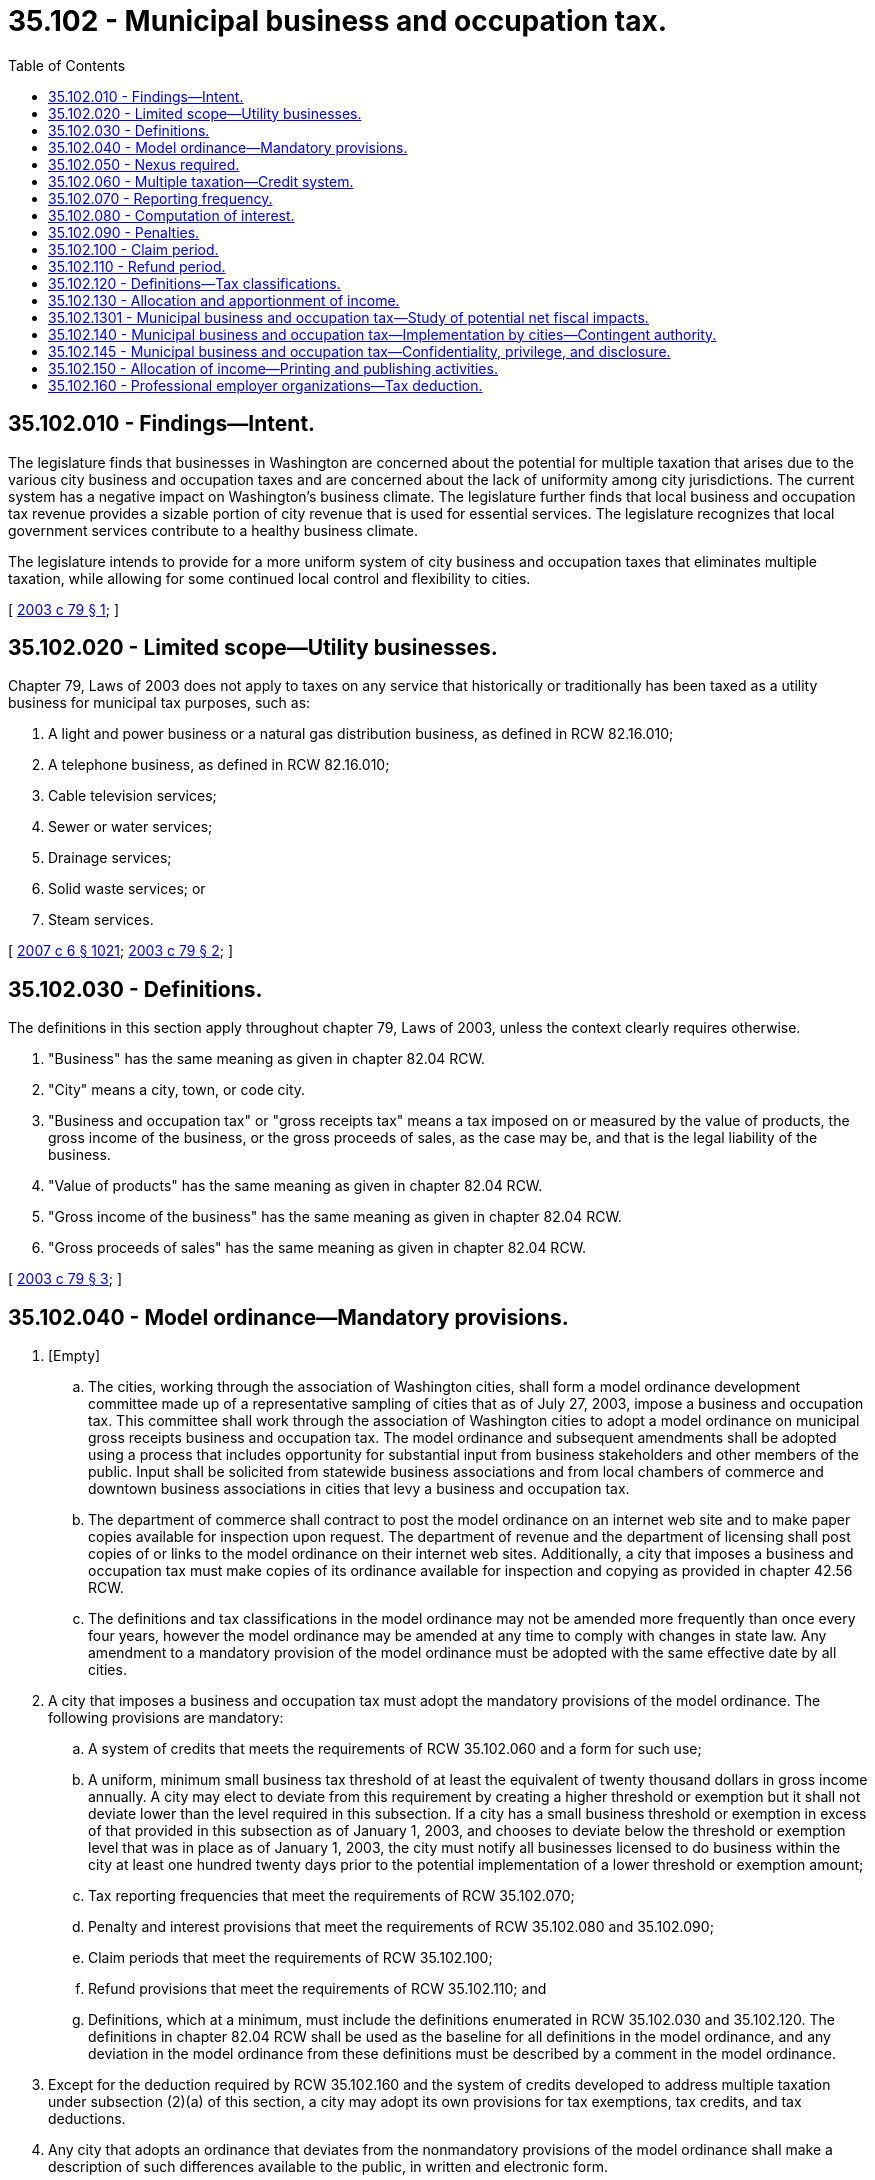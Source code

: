 = 35.102 - Municipal business and occupation tax.
:toc:

== 35.102.010 - Findings—Intent.
The legislature finds that businesses in Washington are concerned about the potential for multiple taxation that arises due to the various city business and occupation taxes and are concerned about the lack of uniformity among city jurisdictions. The current system has a negative impact on Washington's business climate. The legislature further finds that local business and occupation tax revenue provides a sizable portion of city revenue that is used for essential services. The legislature recognizes that local government services contribute to a healthy business climate.

The legislature intends to provide for a more uniform system of city business and occupation taxes that eliminates multiple taxation, while allowing for some continued local control and flexibility to cities.

[ http://lawfilesext.leg.wa.gov/biennium/2003-04/Pdf/Bills/Session%20Laws/House/2030.SL.pdf?cite=2003%20c%2079%20§%201[2003 c 79 § 1]; ]

== 35.102.020 - Limited scope—Utility businesses.
Chapter 79, Laws of 2003 does not apply to taxes on any service that historically or traditionally has been taxed as a utility business for municipal tax purposes, such as:

. A light and power business or a natural gas distribution business, as defined in RCW 82.16.010;

. A telephone business, as defined in RCW 82.16.010;

. Cable television services;

. Sewer or water services;

. Drainage services;

. Solid waste services; or

. Steam services.

[ http://lawfilesext.leg.wa.gov/biennium/2007-08/Pdf/Bills/Session%20Laws/Senate/5089-S.SL.pdf?cite=2007%20c%206%20§%201021[2007 c 6 § 1021]; http://lawfilesext.leg.wa.gov/biennium/2003-04/Pdf/Bills/Session%20Laws/House/2030.SL.pdf?cite=2003%20c%2079%20§%202[2003 c 79 § 2]; ]

== 35.102.030 - Definitions.
The definitions in this section apply throughout chapter 79, Laws of 2003, unless the context clearly requires otherwise.

. "Business" has the same meaning as given in chapter 82.04 RCW.

. "City" means a city, town, or code city.

. "Business and occupation tax" or "gross receipts tax" means a tax imposed on or measured by the value of products, the gross income of the business, or the gross proceeds of sales, as the case may be, and that is the legal liability of the business.

. "Value of products" has the same meaning as given in chapter 82.04 RCW.

. "Gross income of the business" has the same meaning as given in chapter 82.04 RCW.

. "Gross proceeds of sales" has the same meaning as given in chapter 82.04 RCW.

[ http://lawfilesext.leg.wa.gov/biennium/2003-04/Pdf/Bills/Session%20Laws/House/2030.SL.pdf?cite=2003%20c%2079%20§%203[2003 c 79 § 3]; ]

== 35.102.040 - Model ordinance—Mandatory provisions.
. [Empty]
.. The cities, working through the association of Washington cities, shall form a model ordinance development committee made up of a representative sampling of cities that as of July 27, 2003, impose a business and occupation tax. This committee shall work through the association of Washington cities to adopt a model ordinance on municipal gross receipts business and occupation tax. The model ordinance and subsequent amendments shall be adopted using a process that includes opportunity for substantial input from business stakeholders and other members of the public. Input shall be solicited from statewide business associations and from local chambers of commerce and downtown business associations in cities that levy a business and occupation tax.

.. The department of commerce shall contract to post the model ordinance on an internet web site and to make paper copies available for inspection upon request. The department of revenue and the department of licensing shall post copies of or links to the model ordinance on their internet web sites. Additionally, a city that imposes a business and occupation tax must make copies of its ordinance available for inspection and copying as provided in chapter 42.56 RCW.

.. The definitions and tax classifications in the model ordinance may not be amended more frequently than once every four years, however the model ordinance may be amended at any time to comply with changes in state law. Any amendment to a mandatory provision of the model ordinance must be adopted with the same effective date by all cities.

. A city that imposes a business and occupation tax must adopt the mandatory provisions of the model ordinance. The following provisions are mandatory:

.. A system of credits that meets the requirements of RCW 35.102.060 and a form for such use;

.. A uniform, minimum small business tax threshold of at least the equivalent of twenty thousand dollars in gross income annually. A city may elect to deviate from this requirement by creating a higher threshold or exemption but it shall not deviate lower than the level required in this subsection. If a city has a small business threshold or exemption in excess of that provided in this subsection as of January 1, 2003, and chooses to deviate below the threshold or exemption level that was in place as of January 1, 2003, the city must notify all businesses licensed to do business within the city at least one hundred twenty days prior to the potential implementation of a lower threshold or exemption amount;

.. Tax reporting frequencies that meet the requirements of RCW 35.102.070;

.. Penalty and interest provisions that meet the requirements of RCW 35.102.080 and 35.102.090;

.. Claim periods that meet the requirements of RCW 35.102.100;

.. Refund provisions that meet the requirements of RCW 35.102.110; and

.. Definitions, which at a minimum, must include the definitions enumerated in RCW 35.102.030 and 35.102.120. The definitions in chapter 82.04 RCW shall be used as the baseline for all definitions in the model ordinance, and any deviation in the model ordinance from these definitions must be described by a comment in the model ordinance.

. Except for the deduction required by RCW 35.102.160 and the system of credits developed to address multiple taxation under subsection (2)(a) of this section, a city may adopt its own provisions for tax exemptions, tax credits, and tax deductions.

. Any city that adopts an ordinance that deviates from the nonmandatory provisions of the model ordinance shall make a description of such differences available to the public, in written and electronic form.

[ http://lawfilesext.leg.wa.gov/biennium/2009-10/Pdf/Bills/Session%20Laws/House/2658-S2.SL.pdf?cite=2010%20c%20271%20§%20706[2010 c 271 § 706]; http://lawfilesext.leg.wa.gov/biennium/2005-06/Pdf/Bills/Session%20Laws/Senate/6671-S.SL.pdf?cite=2006%20c%20301%20§%207[2006 c 301 § 7]; http://lawfilesext.leg.wa.gov/biennium/2005-06/Pdf/Bills/Session%20Laws/House/1133-S.SL.pdf?cite=2005%20c%20274%20§%20266[2005 c 274 § 266]; http://lawfilesext.leg.wa.gov/biennium/2003-04/Pdf/Bills/Session%20Laws/House/2030.SL.pdf?cite=2003%20c%2079%20§%204[2003 c 79 § 4]; ]

== 35.102.050 - Nexus required.
A city may not impose a business and occupation tax on a person unless that person has nexus with the city. For the purposes of this section, the term "nexus" means business activities conducted by a person sufficient to subject that person to the taxing jurisdiction of a city under the standards established for interstate commerce under the commerce clause of the United States Constitution. Mere registration under or compliance with the streamlined sales and use tax agreement does not constitute nexus for the purposes of this section.

[ http://lawfilesext.leg.wa.gov/biennium/2007-08/Pdf/Bills/Session%20Laws/House/3126-S.SL.pdf?cite=2008%20c%20129%20§%204[2008 c 129 § 4]; http://lawfilesext.leg.wa.gov/biennium/2003-04/Pdf/Bills/Session%20Laws/House/2030.SL.pdf?cite=2003%20c%2079%20§%205[2003 c 79 § 5]; ]

== 35.102.060 - Multiple taxation—Credit system.
. A city that imposes a business and occupation tax shall provide for a system of credits to avoid multiple taxation as follows:

.. Persons who engage in business activities that are within the purview of more than one classification of the tax shall be taxable under each applicable classification.

.. Notwithstanding anything to the contrary in this section, if imposition of the tax would place an undue burden upon interstate commerce or violate constitutional requirements, a taxpayer shall be allowed a credit only to the extent necessary to preserve the validity of the tax.

.. Persons taxable under the retailing or wholesaling classification with respect to selling products in a city shall be allowed a credit against those taxes for any eligible gross receipts taxes paid by the person (i) with respect to the manufacturing of the products sold in the city, and (ii) with respect to the extracting of the products, or the ingredients used in the products, sold in the city. The amount of the credit shall not exceed the tax liability arising with respect to the sale of those products.

.. Persons taxable under the manufacturing classification with respect to manufacturing products in a city shall be allowed a credit against that tax for any eligible gross receipts tax paid by the person with respect to extracting the ingredients of the products manufactured in the city and with respect to manufacturing the products other than in the city. The amount of the credit shall not exceed the tax liability arising with respect to the manufacturing of those products.

.. Persons taxable under the retailing or wholesaling classification with respect to selling products in a city shall be allowed a credit against those taxes for any eligible gross receipts taxes paid by the person with respect to the printing, or the printing and publishing, of the products sold within the city. The amount of the credit shall not exceed the tax liability arising with respect to the sale of those products.

. The model ordinance shall be drafted to address the issue of multiple taxation for those tax classifications that are in addition to those enumerated in subsection (1)(c) through (e) of this section. The objective of any such provisions shall be to eliminate multiple taxation of the same income by two or more cities.

[ http://lawfilesext.leg.wa.gov/biennium/2003-04/Pdf/Bills/Session%20Laws/House/2030.SL.pdf?cite=2003%20c%2079%20§%206[2003 c 79 § 6]; ]

== 35.102.070 - Reporting frequency.
A city that imposes a business and occupation tax must allow reporting and payment of tax on a monthly, quarterly, or annual basis. The frequency for any particular person may be assigned at the discretion of the city, except that monthly reporting may be assigned only if it can be demonstrated that the taxpayer is remitting excise tax to the state on a monthly basis. For persons assigned a monthly frequency, payment is due within the same time period provided for monthly taxpayers under RCW 82.32.045. For persons assigned a quarterly or annual frequency, payment is due within the same time period as provided for quarterly or annual frequency under RCW 82.32.045. Until December 31, 2020, for persons assigned annual frequency, payment is due on or before the last day of the month next succeeding the end of the period covered by the return. Beginning January 1, 2021, and thereafter, for persons assigned annual frequency, payment is due within the same time period as provided for annual frequency under RCW 82.32.045.

[ http://lawfilesext.leg.wa.gov/biennium/2019-20/Pdf/Bills/Session%20Laws/House/1059-S2.SL.pdf?cite=2019%20c%2063%20§%203[2019 c 63 § 3]; http://lawfilesext.leg.wa.gov/biennium/2003-04/Pdf/Bills/Session%20Laws/House/2030.SL.pdf?cite=2003%20c%2079%20§%207[2003 c 79 § 7]; ]

== 35.102.080 - Computation of interest.
. A city that imposes a business and occupation tax shall compute interest charged a taxpayer on an underpaid tax or penalty in accordance with RCW 82.32.050.

. A city that imposes a business and occupation tax shall compute interest paid on refunds or credits of amounts paid or other recovery allowed a taxpayer in accordance with RCW 82.32.060.

[ http://lawfilesext.leg.wa.gov/biennium/2003-04/Pdf/Bills/Session%20Laws/House/2030.SL.pdf?cite=2003%20c%2079%20§%208[2003 c 79 § 8]; ]

== 35.102.090 - Penalties.
A city that imposes a business and occupation tax shall provide for the imposition of penalties in accordance with chapter 82.32 RCW.

[ http://lawfilesext.leg.wa.gov/biennium/2003-04/Pdf/Bills/Session%20Laws/House/2030.SL.pdf?cite=2003%20c%2079%20§%209[2003 c 79 § 9]; ]

== 35.102.100 - Claim period.
The provisions relating to the time period allowed for an assessment or correction of an assessment for additional taxes, penalties, or interest shall be in accordance with chapter 82.32 RCW.

[ http://lawfilesext.leg.wa.gov/biennium/2003-04/Pdf/Bills/Session%20Laws/House/2030.SL.pdf?cite=2003%20c%2079%20§%2010[2003 c 79 § 10]; ]

== 35.102.110 - Refund period.
The provisions relating to the time period allowed for a refund of taxes paid shall be in accordance with chapter 82.32 RCW.

[ http://lawfilesext.leg.wa.gov/biennium/2003-04/Pdf/Bills/Session%20Laws/House/2030.SL.pdf?cite=2003%20c%2079%20§%2011[2003 c 79 § 11]; ]

== 35.102.120 - Definitions—Tax classifications.
. In addition to the definitions in RCW 35.102.030, the following terms and phrases must be defined in the model ordinance under RCW 35.102.040, and such definitions shall include any specific requirements as noted in this subsection:

.. Eligible gross receipts tax.

.. Extracting.

.. Manufacturing. Software development may not be defined as a manufacturing activity.

.. Retailing.

.. Retail sale.

.. Services. The term "services" excludes retail or wholesale services.

.. Wholesale sale.

.. Wholesaling.

.. To manufacture.

.. Commercial and industrial use.

.. Engaging in business.

.. Person.

. Any tax classifications in addition to those enumerated in subsection (1) of this section that are included in the model ordinance must be uniform among all cities.

[ http://lawfilesext.leg.wa.gov/biennium/2003-04/Pdf/Bills/Session%20Laws/House/2030.SL.pdf?cite=2003%20c%2079%20§%2012[2003 c 79 § 12]; ]

== 35.102.130 - Allocation and apportionment of income.
A city that imposes a business and occupation tax must provide for the allocation and apportionment of a person's gross income, other than persons subject to the provisions of chapter 82.14A RCW, as follows:

. Gross income derived from all activities other than those taxed as service or royalties must be allocated to the location where the activity takes place.

.. In the case of sales of tangible personal property, the activity takes place where delivery to the buyer occurs.

.. [Empty]
... In the case of sales of digital products, the activity takes place where delivery to the buyer occurs. The delivery of digital products will be deemed to occur at:

(A) The seller's place of business if the purchaser receives the digital product at the seller's place of business;

(B) If not received at the seller's place of business, the location where the purchaser or the purchaser's donee, designated as such by the purchaser, receives the digital product, including the location indicated by instructions for delivery to the purchaser or donee, known to the seller;

(C) If the location where the purchaser or the purchaser's donee receives the digital product is not known, the purchaser's address maintained in the ordinary course of the seller's business when use of this address does not constitute bad faith;

(D) If no address for the purchaser is maintained in the ordinary course of the seller's business, the purchaser's address obtained during the consummation of the sale, including the address of a purchaser's payment instrument, if no other address is available, when use of this address does not constitute bad faith; and

(E) If no address for the purchaser is obtained during the consummation of the sale, the address where the digital good or digital code is first made available for transmission by the seller or the address from which the digital automated service or service described in RCW 82.04.050 (2)(g) or (6)(c) was provided, disregarding for these purposes any location that merely provided the digital transfer of the product sold.

... If none of the methods in (b)(i) of this subsection (1) for determining where the delivery of digital products occurs are available after a good faith effort by the taxpayer to apply the methods provided in (b)(i)(A) through (E) of this subsection (1), then the city and the taxpayer may mutually agree to employ any other method to effectuate an equitable allocation of income from the sale of digital products. The taxpayer will be responsible for petitioning the city to use an alternative method under this subsection (1)(b)(ii). The city may employ an alternative method for allocating the income from the sale of digital products if the methods provided in (b)(i)(A) through (E) of this subsection (1) are not available and the taxpayer and the city are unable to mutually agree on an alternative method to effectuate an equitable allocation of income from the sale of digital products.

... For purposes of this subsection (1)(b), the following definitions apply:

(A) "Digital automated services," "digital codes," and "digital goods" have the same meaning as in RCW 82.04.192;

(B) "Digital products" means digital goods, digital codes, digital automated services, and the services described in RCW 82.04.050 (2)(g) and (6)(c); and

(C) "Receive" has the same meaning as in RCW 82.32.730.

.. If a business activity allocated under this subsection (1) takes place in more than one city and all cities impose a gross receipts tax, a credit must be allowed as provided in RCW 35.102.060; if not all of the cities impose a gross receipts tax, the affected cities must allow another credit or allocation system as they and the taxpayer agree.

. Gross income derived as royalties from the granting of intangible rights must be allocated to the commercial domicile of the taxpayer.

. Gross income derived from activities taxed as services shall be apportioned to a city by multiplying apportionable income by a fraction, the numerator of which is the payroll factor plus the service-income factor and the denominator of which is two.

.. The payroll factor is a fraction, the numerator of which is the total amount paid in the city during the tax period by the taxpayer for compensation and the denominator of which is the total compensation paid everywhere during the tax period. Compensation is paid in the city if:

... The individual is primarily assigned within the city;

... The individual is not primarily assigned to any place of business for the tax period and the employee performs fifty percent or more of his or her service for the tax period in the city; or

... The individual is not primarily assigned to any place of business for the tax period, the individual does not perform fifty percent or more of his or her service in any city, and the employee resides in the city.

.. The service income factor is a fraction, the numerator of which is the total service income of the taxpayer in the city during the tax period, and the denominator of which is the total service income of the taxpayer everywhere during the tax period. Service income is in the city if the customer location is in the city.

.. Gross income of the business from engaging in an apportionable activity must be excluded from the denominator of the service income factor if, in respect to such activity, at least some of the activity is performed in the city, and the gross income is attributable under (b) of this subsection (3) to a city or unincorporated area of a county within the United States or to a foreign country in which the taxpayer is not taxable. For purposes of this subsection (3)(c), "not taxable" means that the taxpayer is not subject to a business activities tax by that city or county within the United States or by that foreign country, except that a taxpayer is taxable in a city or county within the United States or in a foreign country in which it would be deemed to have a substantial nexus with the city or county within the United States or with the foreign country under the standards in RCW 35.102.050 regardless of whether that city or county within the United States or that foreign country imposes such a tax.

.. If the allocation and apportionment provisions of this subsection (3) do not fairly represent the extent of the taxpayer's business activity in the city, the taxpayer may petition for or the tax administrator may require, in respect to all or any part of the taxpayer's business activity, if reasonable:

... Separate accounting;

... The exclusion of any one or more of the factors;

... The inclusion of one or more additional factors that will fairly represent the taxpayer's business activity in the city; or

... The employment of any other method to effectuate an equitable allocation and apportionment of the taxpayer's income.

.. The party petitioning for, or the tax administrator requiring, the use of any method to effectuate an equitable allocation and apportionment of the taxpayer's income pursuant to subsection (d) of this subsection (3) must prove by a preponderance of the evidence:

... That the allocation and apportionment provisions of this subsection (3) do not fairly represent the extent of the taxpayer's business activity in the city; and

... That the alternative to such provisions is reasonable.

The same burden of proof shall apply whether the taxpayer is petitioning for, or the tax administrator is requiring, the use of an alternative, reasonable method to effectuate an equitable allocation and apportionment of the taxpayer's income.

.. If the tax administrator requires any method to effectuate an equitable allocation and apportionment of the taxpayer's income, the tax administrator cannot impose any civil or criminal penalty with reference to the tax due that is attributable to the taxpayer's reasonable reliance solely on the allocation and apportionment provisions of this subsection (3).

.. A taxpayer that has received written permission from the tax administrator to use a reasonable method to effectuate an equitable allocation and apportionment of the taxpayer's income shall not have that permission revoked with respect to transactions and activities that have already occurred unless there has been a material change in, or a material misrepresentation of, the facts provided by the taxpayer upon which the tax administrator reasonably relied in approving a reasonable alternative method.

. The definitions in this subsection apply throughout this section.

.. "Apportionable income" means the gross income of the business taxable under the service classifications of a city's gross receipts tax, including income received from activities outside the city if the income would be taxable under the service classification if received from activities within the city, less any exemptions or deductions available.

.. "Business activities tax" means a tax measured by the amount of, or economic results of, business activity conducted in a city or county within the United States or within a foreign country. The term includes taxes measured in whole or in part on net income or gross income or receipts. "Business activities tax" does not include a sales tax, use tax, or a similar transaction tax, imposed on the sale or acquisition of goods or services, whether or not denominated a gross receipts tax or a tax imposed on the privilege of doing business.

.. "Compensation" means wages, salaries, commissions, and any other form of remuneration paid to individuals for personal services that are or would be included in the individual's gross income under the federal internal revenue code.

.. "Customer" means a person or entity to whom the taxpayer makes a sale or renders services or from whom the taxpayer otherwise receives gross income of the business.

.. "Individual" means any individual who, under the usual common law rules applicable in determining the employer-employee relationship, has the status of an employee of that taxpayer.

.. "Customer location" means the following:

... For a customer not engaged in business, if the service requires the customer to be physically present, where the service is performed.

... For a customer not engaged in business, if the service does not require the customer to be physically present:

(A) The customer's residence; or

(B) If the customer's residence is not known, the customer's billing/mailing address.

... For a customer engaged in business:

(A) Where the services are ordered from;

(B) At the customer's billing/mailing address if the location from which the services are ordered is not known; or

(C) At the customer's commercial domicile if none of the above are known.

.. "Primarily assigned" means the business location of the taxpayer where the individual performs his or her duties.

.. "Service-taxable income" or "service income" means gross income of the business subject to tax under either the service or royalty classification.

.. "Tax period" means the calendar year during which tax liability is accrued. If taxes are reported by a taxpayer on a basis more frequent than once per year, taxpayers shall calculate the factors for the previous calendar year for reporting in the current calendar year and correct the reporting for the previous year when the factors are calculated for that year, but not later than the end of the first quarter of the following year.

[ http://lawfilesext.leg.wa.gov/biennium/2019-20/Pdf/Bills/Session%20Laws/House/1403-S.SL.pdf?cite=2019%20c%20101%20§%201[2019 c 101 § 1]; http://lawfilesext.leg.wa.gov/biennium/2017-18/Pdf/Bills/Session%20Laws/Senate/5358-S.SL.pdf?cite=2017%20c%20323%20§%20511[2017 c 323 § 511]; http://lawfilesext.leg.wa.gov/biennium/2009-10/Pdf/Bills/Session%20Laws/House/2620-S.SL.pdf?cite=2010%20c%20111%20§%20305[2010 c 111 § 305]; http://lawfilesext.leg.wa.gov/biennium/2003-04/Pdf/Bills/Session%20Laws/House/2030.SL.pdf?cite=2003%20c%2079%20§%2013[2003 c 79 § 13]; ]

== 35.102.1301 - Municipal business and occupation tax—Study of potential net fiscal impacts.
. The department of revenue shall conduct a study of the net fiscal impacts of chapter 79, Laws of 2003, with particular emphasis on the revenue impacts of the apportionment and allocation method contained in RCW 35.102.130 and any revenue impact resulting from the increased uniformity and consistency provided through the model ordinance. In conducting the study, the department shall use, and regularly consult with, a committee composed of an equal representation from interested business representatives and from a representative sampling of cities imposing business and occupation taxes. The department shall report the final results of the study to the governor and the fiscal committees of the legislature by November 30, 2005. In addition, the department shall provide progress reports to the governor and the fiscal committees of the legislature on November 30, 2003, and November 30, 2004. As part of its report, the department shall examine and recommend options to address any adverse revenue impacts to local jurisdictions.

. For the purposes of this section, "net fiscal impacts" means accounting for the potential of both positive and negative fiscal impacts on local jurisdictions that may result from chapter 79, Laws of 2003.

. It is the intent of the legislature through this study to provide accurate fiscal impact analysis and recommended options to alleviate revenue impacts from chapter 79, Laws of 2003 so as to allow local jurisdictions to anticipate and appropriately address any potential adverse revenue impacts from chapter 79, Laws of 2003.

[ http://lawfilesext.leg.wa.gov/biennium/2003-04/Pdf/Bills/Session%20Laws/House/2030.SL.pdf?cite=2003%20c%2079%20§%2015[2003 c 79 § 15]; ]

== 35.102.140 - Municipal business and occupation tax—Implementation by cities—Contingent authority.
Cities imposing business and occupation taxes must comply with all requirements of RCW 35.102.020 through 35.102.130 by December 31, 2004. A city that has not complied with the requirements of RCW 35.102.020 through 35.102.130 by December 31, 2004, may not impose a tax that is imposed by a city on the privilege of engaging in business activities. Cities imposing business and occupation taxes after December 31, 2004, must comply with RCW 35.102.020 through 35.102.130.

[ http://lawfilesext.leg.wa.gov/biennium/2003-04/Pdf/Bills/Session%20Laws/House/2030.SL.pdf?cite=2003%20c%2079%20§%2014[2003 c 79 § 14]; ]

== 35.102.145 - Municipal business and occupation tax—Confidentiality, privilege, and disclosure.
A city that imposes a business and occupation tax may by ordinance provide that return or tax information is confidential, privileged, and subject to disclosure in the manner provided by RCW 82.32.330.

[ http://lawfilesext.leg.wa.gov/biennium/2009-10/Pdf/Bills/Session%20Laws/House/1597-S2.SL.pdf?cite=2010%20c%20106%20§%20101[2010 c 106 § 101]; ]

== 35.102.150 - Allocation of income—Printing and publishing activities.
Notwithstanding RCW 35.102.130, a city that imposes a business and occupation tax must allocate a person's gross income from the activities of printing, and of publishing newspapers, periodicals, or magazines, to the principal place in this state from which the taxpayer's business is directed or managed. As used in this section, the activities of printing, and of publishing newspapers, periodicals, or magazines are those activities to which the tax rates in RCW * 82.04.260(13) and 82.04.280(1)(a) apply.

[ http://lawfilesext.leg.wa.gov/biennium/2011-12/Pdf/Bills/Session%20Laws/Senate/5167-S.SL.pdf?cite=2011%20c%20174%20§%20201[2011 c 174 § 201]; http://lawfilesext.leg.wa.gov/biennium/2009-10/Pdf/Bills/Session%20Laws/Senate/6143-S.SL.pdf?cite=2010%201st%20sp.s.%20c%2023%20§%20519[2010 1st sp.s. c 23 § 519]; http://lawfilesext.leg.wa.gov/biennium/2009-10/Pdf/Bills/Session%20Laws/House/2122.SL.pdf?cite=2009%20c%20461%20§%204[2009 c 461 § 4]; http://lawfilesext.leg.wa.gov/biennium/2005-06/Pdf/Bills/Session%20Laws/House/2033-S.SL.pdf?cite=2006%20c%20272%20§%201[2006 c 272 § 1]; ]

== 35.102.160 - Professional employer organizations—Tax deduction.
. A city that imposes its business and occupation tax on professional employer services performed by a professional employer organization, regardless of the tax classification applicable to such services, shall provide a deduction identical to the deduction in RCW 82.04.540(2).

. For the purposes of this section, "professional employer organization" and "professional employer services" have the same meanings as in RCW 82.04.540.

[ http://lawfilesext.leg.wa.gov/biennium/2005-06/Pdf/Bills/Session%20Laws/Senate/6671-S.SL.pdf?cite=2006%20c%20301%20§%206[2006 c 301 § 6]; ]


